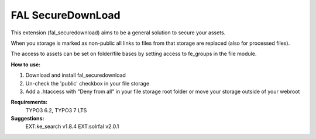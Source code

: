 FAL SecureDownLoad
======================

This extension (fal_securedownload) aims to be a general solution to secure your assets.

When you storage is marked as non-public all links to files from that storage are replaced (also for processed files).

The access to assets can be set on folder/file bases by setting access to fe_groups in the file module.

**How to use:**

1. Download and install fal_securedownload

2. Un-check the 'public' checkbox in your file storage

3. Add a .htaccess with "Deny from all" in your file storage root folder or move your storage outside of your webroot

**Requirements:**
    TYPO3 6.2, TYPO3 7 LTS

**Suggestions:**
    EXT:ke_search v1.8.4
    EXT:solrfal v2.0.1